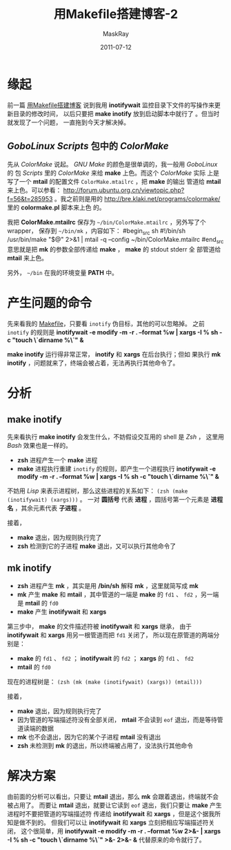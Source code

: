 #+TITLE: 用Makefile搭建博客-2
#+AUTHOR: MaskRay
#+DATE: 2011-07-12
#+OPTIONS: toc:nil num:nil f:nil

* 缘起

前一篇 [[./12/blogging-with-makefile.html][用Makefile搭建博客]] 说到我用 *inotifywait* 监控目录下文件的写操作来更新目录的修改时间，
以后只要把 *make inotify* 放到启动脚本中就行了 。但当时就发现了一个问题，
一直拖到今天才解决掉。

** /GoboLinux/ /Scripts/ 包中的 /ColorMake/

先从 /ColorMake/ 说起。 /GNU Make/ 的颜色是很单调的，我一般用 /GoboLinux/ 的
包 /Scripts/ 里的 /ColorMake/ 来给 *make* 上色。而这个 /ColorMake/ 实际
上是写了一个 *mtail* 的配置文件 =ColorMake.mtailrc= ，把 *make* 的输出
管道给 *mtail* 来上色。可以参看：
http://forum.ubuntu.org.cn/viewtopic.php?f=56&t=285953 。我之前则是用的
http://bre.klaki.net/programs/colormake/ 里的 *colormake.pl* 脚本来上色
的。

我把 *ColorMake.mtailrc* 保存为 =~/bin/ColorMake.mtailrc= ，另外写了个 wrapper，
保存到 =~/bin/mk= ，内容如下：
#begin_src sh
#!/bin/sh
/usr/bin/make "$@" 2>&1 | mtail -q --config ~/bin/ColorMake.mtailrc
#end_src
意思就是把 *mk* 的参数全部传递给 *make* ， *make* 的 stdout stderr 全
部管道给 *mtail* 来上色。

另外， =~/bin= 在我的环境变量 *PATH* 中。

* 产生问题的命令

先来看我的 [[/Makefile][Makefile]]，只要看 =inotify= 伪目标，其他的可以忽略掉。
之前 =inotify= 的规则是 *inotifywait -e modify -m -r . --format %w | xargs -I % sh -c "touch \`dirname %\`" &*

*make inotify* 运行得非常正常， *inotify* 和 *xargs* 在后台执行；但如
果执行 *mk inotify* ，问题就来了，终端会被占着，无法再执行其他命令了。

* 分析

** make inotify

先来看执行 *make inotify* 会发生什么，不妨假设交互用的 shell 是 /Zsh/ ，
这里用 /Bash/ 效果也是一样的。

- *zsh* 进程产生一个 *make* 进程
- *make* 进程执行重建 =inotify= 的规则，即产生一个进程执行 *inotifywait -e modify -m -r . --format %w | xargs -I % sh -c "touch \`dirname %\`" &*

不妨用 /Lisp/ 来表示进程树，那么这些进程的关系如下： =(zsh (make (inotifywait) (xargs)))= 。
一对 *圆括号* 代表 *进程* ，圆括号第一个元素是 *进程名* ，其余元素代表 *子进程* 。

接着，
- *make* 退出，因为规则执行完了
- *zsh* 检测到它的子进程 *make* 退出，又可以执行其他命令了

** mk inotify

- *zsh* 进程产生 *mk* ，其实是用 */bin/sh* 解释 *mk* ，这里就简写成 *mk*
- *mk* 产生 *make* 和 *mtail* ，其中管道的一端是 *make* 的 =fd1= 、 =fd2= ，另一端是 *mtail* 的 =fd0=
- *make* 产生 *inotifywait* 和 *xargs*

第三步中， *make* 的文件描述符被 *inotifywait* 和 *xargs* 继承，
由于 *inotifywait* 和 *xargs* 用另一根管道而把 =fd1= 关闭了，
所以现在原管道的两端分别是：
- *make* 的 =fd1= 、 =fd2= ； *inotifywait* 的 =fd2= ； *xargs* 的 =fd1= 、 =fd2=
- *mtail* 的 =fd0=

现在的进程树是： =(zsh (mk (make (inotifywait) (xargs)) (mtail)))= 

接着，
- *make* 退出，因为规则执行完了
- 因为管道的写端描述符没有全部关闭， *mtail* 不会读到 =eof= 退出，而是等待管道读端的数据
- *mk* 也不会退出，因为它的某个子进程 *mtail* 没有退出
- *zsh* 未检测到 *mk* 的退出，所以终端被占用了，没法执行其他命令

* 解决方案

由前面的分析可以看出，只要让 *mtail* 退出，那么 *mk* 会跟着退出，终端就不会被占用了。
而要让 *mtail* 退出，就要让它读到 =eof= 退出，我们只要让 *make* 产生进程时不要把管道的写端描述符
传递给 *inotifywait* 和 *xargs* ，但是这个据我所知是做不到的。
但我们可以让 *inotifywait* 和 *xargs* 立刻把相应写端描述符关闭，
这个很简单，用 *inotifywait -e modify -m -r . --format %w 2>&- | xargs -I % sh -c "touch \`dirname %\`" >&- 2>&- &* 代替原来的命令就行了。
